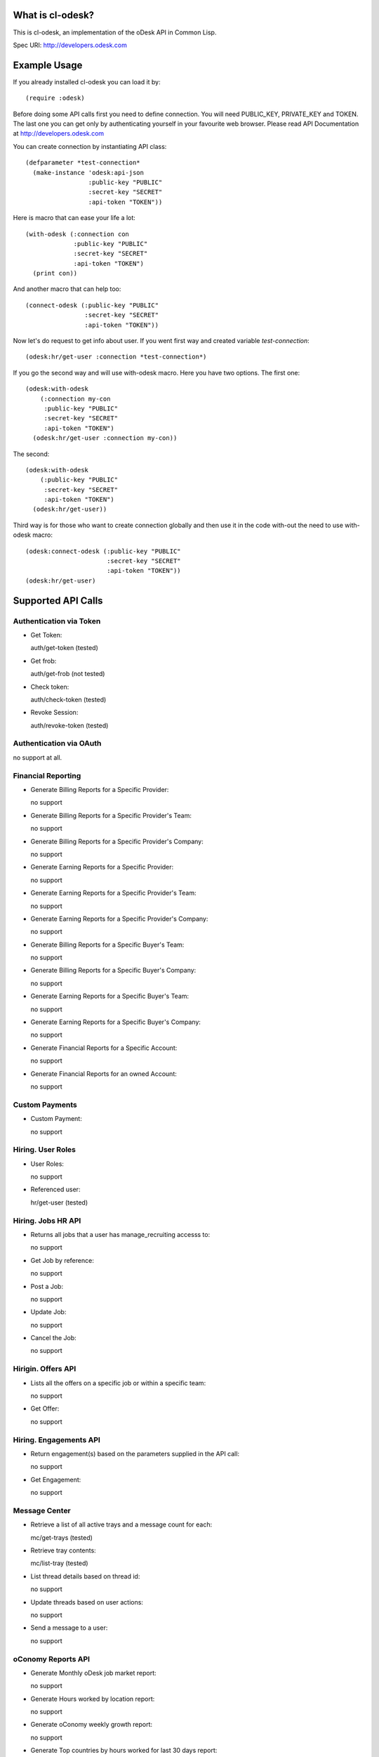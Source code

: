 =========================
What is cl-odesk?
=========================
This is cl-odesk, an implementation of the oDesk API in Common Lisp.

Spec URI: http://developers.odesk.com

=========================
Example Usage
=========================

If you already installed cl-odesk you can load it by::

 (require :odesk)

Before doing some API calls first you need to define connection. You will need PUBLIC_KEY, PRIVATE_KEY and TOKEN. The last one you can get only by authenticating yourself in your favourite web browser. Please read API Documentation at http://developers.odesk.com

You can create connection by instantiating API class::

 (defparameter *test-connection*
   (make-instance 'odesk:api-json
                  :public-key "PUBLIC"
                  :secret-key "SECRET"
                  :api-token "TOKEN"))

Here is macro that can ease your life a lot::

 (with-odesk (:connection con
              :public-key "PUBLIC"
              :secret-key "SECRET"
              :api-token "TOKEN")
   (print con))

And another macro that can help too::

 (connect-odesk (:public-key "PUBLIC"
                 :secret-key "SECRET"
                 :api-token "TOKEN"))

Now let's do request to get info about user.
If you went first way and created variable *test-connection*::

 (odesk:hr/get-user :connection *test-connection*)

If you go the second way and will use with-odesk macro. Here you have two options. The first one::

 (odesk:with-odesk
     (:connection my-con
      :public-key "PUBLIC"
      :secret-key "SECRET"
      :api-token "TOKEN")
   (odesk:hr/get-user :connection my-con))

The second::

 (odesk:with-odesk
     (:public-key "PUBLIC"
      :secret-key "SECRET"
      :api-token "TOKEN")
   (odesk:hr/get-user))

Third way is for those who want to create connection globally and then use it in the code with-out the need to use with-odesk macro::

 (odesk:connect-odesk (:public-key "PUBLIC"
                       :secret-key "SECRET"
                       :api-token "TOKEN"))
 (odesk:hr/get-user)

=========================
Supported API Calls
=========================

Authentication via Token
-----------------
* Get Token::

  auth/get-token (tested)

* Get frob::

  auth/get-frob (not tested)

* Check token::

  auth/check-token (tested)

* Revoke Session::

  auth/revoke-token (tested)

Authentication via OAuth
-----------------
no support at all.

Financial Reporting
-----------------
* Generate Billing Reports for a Specific Provider::

  no support

* Generate Billing Reports for a Specific Provider's Team::

  no support

* Generate Billing Reports for a Specific Provider's Company::

  no support

* Generate Earning Reports for a Specific Provider::

  no support

* Generate Earning Reports for a Specific Provider's Team::

  no support

* Generate Earning Reports for a Specific Provider's Company::

  no support

* Generate Billing Reports for a Specific Buyer's Team::

  no support

* Generate Billing Reports for a Specific Buyer's Company::

  no support

* Generate Earning Reports for a Specific Buyer's Team::

  no support

* Generate Earning Reports for a Specific Buyer's Company::

  no support

* Generate Financial Reports for a Specific Account::

  no support

* Generate Financial Reports for an owned Account::

  no support

Custom Payments
-----------------

* Custom Payment::

  no support

Hiring. User Roles
-----------------

* User Roles::

  no support

* Referenced user::

  hr/get-user (tested)

Hiring. Jobs HR API
-----------------

* Returns all jobs that a user has manage_recruiting accesss to::

  no support

* Get Job by reference::

  no support

* Post a Job::

  no support

* Update Job::

  no support

* Cancel the Job::

  no support

Hirigin. Offers API
-----------------

* Lists all the offers on a specific job or within a specific team::

  no support

* Get Offer::

  no support

Hiring. Engagements API
-----------------

* Return engagement(s) based on the parameters supplied in the API call::

  no support

* Get Engagement::

  no support

Message Center
-----------------

* Retrieve a list of all active trays and a message count for each::

  mc/get-trays (tested)

* Retrieve tray contents::

  mc/list-tray (tested)

* List thread details based on thread id::

  no support

* Update threads based on user actions::

  no support

* Send a message to a user::

  no support

oConomy Reports API
-----------------

* Generate Monthly oDesk job market report::

  no support

* Generate Hours worked by location report::

  no support

* Generate oConomy weekly growth report::

  no support

* Generate Top countries by hours worked for last 30 days report::

  no support

* Generate Earnings by category report::

  no support

* Generate Monthly most requested skills report::

  no support

Organization
-----------------

* User Information::

  hr/get-myself (tested)

* Company Information::

  hr/get-companies (tested)

  hr/get-company (not tested)

  hr/get-company-teams (tested)

  hr/get-company-users (not tested)

* Team Information::

  hr/get-teams (tested)

  hr/get-team-users (not tested)

Provider Profile
-----------------

* Provider Information::

  profiles/get-provider (tested)

  profiles/get-provider-brief (tested)

Search Jobs
-----------------

* Searching Jobs::

  profiles/get-jobs (tested)

Search Providers
-----------------

* Searching Providers::

  profiles/get-providers (tested)

Snapshot
-----------------

* Get Snapshot::

  no support

* Update Snapshot Memo::

  no support

* Delete Snapshot::

  no support

oTasks
-----------------

* List all Tasks within a Company, Team or User::

  no support

* List all oTask records within a Company, Team or User::

  no support

* Return a specific task record within a company, team or user::

  no support

* Create an oTask record within a company, team or user::

  no support

* Update an oTask record within a company, team or user::

  no support

* Delete an oTask record within a company, team or user::

  no support

* Delete All oTask records within a company, team or user::

  no support

* Update a group of oTask records within a company, team or user::

  no support

Team
-----------------
* Get Team Rooms::

  team/get-teamrooms (tested)

* Get Team Room::

  team/get-teamroom (tested)

Work Diary
-----------------
* Get Work Diary::

  team/get-workdiary (tested)

Time Reports
-----------------
* Generate Time Reports for a Specific Team::

  timereports/get-team (tested)

* Generating Company Wide Reports::

  timereports/get-company (tested)

* Generating Agency Specific Reports::

  timereports/get-agency (tested)

* Generating Provider Specific Reports::

  timereports/get-provider (tested)



